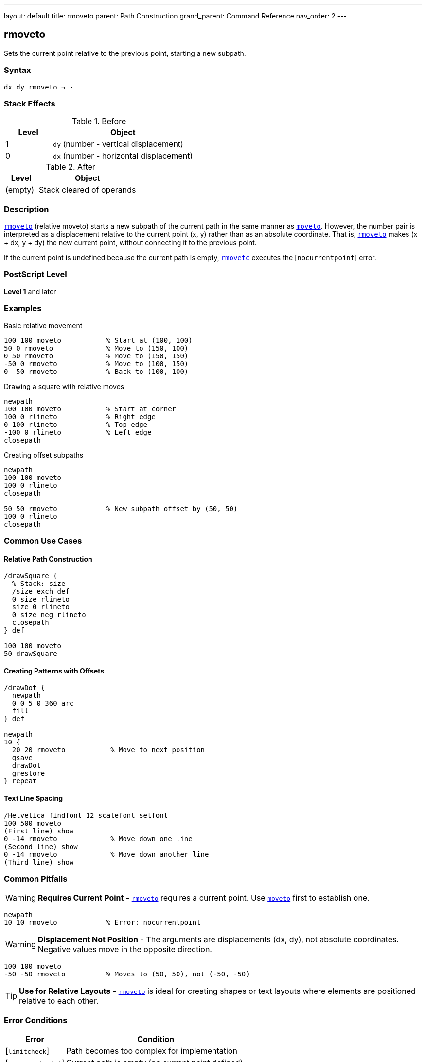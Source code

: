 ---
layout: default
title: rmoveto
parent: Path Construction
grand_parent: Command Reference
nav_order: 2
---

== rmoveto

Sets the current point relative to the previous point, starting a new subpath.

=== Syntax

----
dx dy rmoveto → -
----

=== Stack Effects

.Before
[cols="1,3"]
|===
| Level | Object

| 1
| `dy` (number - vertical displacement)

| 0
| `dx` (number - horizontal displacement)
|===

.After
[cols="1,3"]
|===
| Level | Object

| (empty)
| Stack cleared of operands
|===

=== Description

link:rmoveto.adoc[`rmoveto`] (relative moveto) starts a new subpath of the current path in the same manner as xref:../moveto.adoc[`moveto`]. However, the number pair is interpreted as a displacement relative to the current point (x, y) rather than as an absolute coordinate. That is, link:rmoveto.adoc[`rmoveto`] makes (x + dx, y + dy) the new current point, without connecting it to the previous point.

If the current point is undefined because the current path is empty, link:rmoveto.adoc[`rmoveto`] executes the [`nocurrentpoint`] error.

=== PostScript Level

*Level 1* and later

=== Examples

.Basic relative movement
[source,postscript]
----
100 100 moveto           % Start at (100, 100)
50 0 rmoveto             % Move to (150, 100)
0 50 rmoveto             % Move to (150, 150)
-50 0 rmoveto            % Move to (100, 150)
0 -50 rmoveto            % Back to (100, 100)
----

.Drawing a square with relative moves
[source,postscript]
----
newpath
100 100 moveto           % Start at corner
100 0 rlineto            % Right edge
0 100 rlineto            % Top edge
-100 0 rlineto           % Left edge
closepath
----

.Creating offset subpaths
[source,postscript]
----
newpath
100 100 moveto
100 0 rlineto
closepath

50 50 rmoveto            % New subpath offset by (50, 50)
100 0 rlineto
closepath
----

=== Common Use Cases

==== Relative Path Construction

[source,postscript]
----
/drawSquare {
  % Stack: size
  /size exch def
  0 size rlineto
  size 0 rlineto
  0 size neg rlineto
  closepath
} def

100 100 moveto
50 drawSquare
----

==== Creating Patterns with Offsets

[source,postscript]
----
/drawDot {
  newpath
  0 0 5 0 360 arc
  fill
} def

newpath
10 {
  20 20 rmoveto           % Move to next position
  gsave
  drawDot
  grestore
} repeat
----

==== Text Line Spacing

[source,postscript]
----
/Helvetica findfont 12 scalefont setfont
100 500 moveto
(First line) show
0 -14 rmoveto             % Move down one line
(Second line) show
0 -14 rmoveto             % Move down another line
(Third line) show
----

=== Common Pitfalls

WARNING: *Requires Current Point* - link:rmoveto.adoc[`rmoveto`] requires a current point. Use xref:../moveto.adoc[`moveto`] first to establish one.

[source,postscript]
----
newpath
10 10 rmoveto            % Error: nocurrentpoint
----

WARNING: *Displacement Not Position* - The arguments are displacements (dx, dy), not absolute coordinates. Negative values move in the opposite direction.

[source,postscript]
----
100 100 moveto
-50 -50 rmoveto          % Moves to (50, 50), not (-50, -50)
----

TIP: *Use for Relative Layouts* - link:rmoveto.adoc[`rmoveto`] is ideal for creating shapes or text layouts where elements are positioned relative to each other.

=== Error Conditions

[cols="1,3"]
|===
| Error | Condition

| [`limitcheck`]
| Path becomes too complex for implementation

| [`nocurrentpoint`]
| Current path is empty (no current point defined)

| [`stackunderflow`]
| Fewer than 2 operands on stack

| [`typecheck`]
| Operands are not numbers
|===

=== Implementation Notes

* Displacements are in user space coordinates
* The transformation by CTM happens after adding displacement to current point
* Creates a new subpath (breaks any line continuation)
* More efficient than calculating absolute coordinates manually
* Negative displacements move in opposite directions

=== Performance Considerations

* Slightly faster than computing absolute coordinates and using xref:../moveto.adoc[`moveto`]
* Useful for patterns and repeated structures
* No performance difference from xref:../moveto.adoc[`moveto`] in terms of path complexity

=== See Also

* xref:../moveto.adoc[`moveto`] - Absolute moveto
* xref:../rlineto.adoc[`rlineto`] - Relative lineto
* xref:../rcurveto.adoc[`rcurveto`] - Relative curveto
* xref:../currentpoint.adoc[`currentpoint`] - Get current point coordinates
* xref:../newpath.adoc[`newpath`] - Initialize empty path